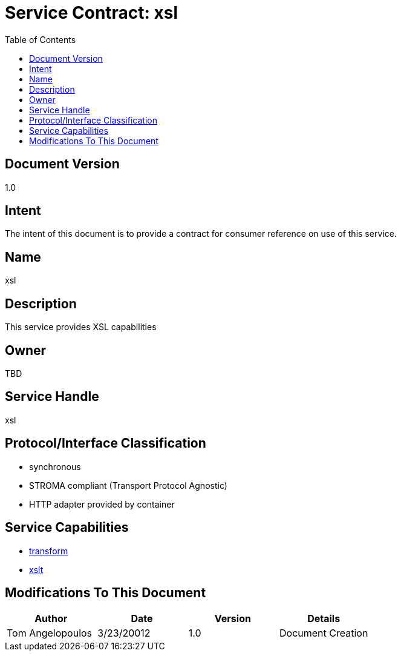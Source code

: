 ////////////////////////////////////////////////////////////////////////////////
Copyright (c) 2012, THE BOARD OF TRUSTEES OF THE LELAND STANFORD JUNIOR UNIVERSITY
All rights reserved.

Redistribution and use in source and binary forms, with or without modification,
are permitted provided that the following conditions are met:

   Redistributions of source code must retain the above copyright notice,
   this list of conditions and the following disclaimer.
   Redistributions in binary form must reproduce the above copyright notice,
   this list of conditions and the following disclaimer in the documentation
   and/or other materials provided with the distribution.
   Neither the name of the STANFORD UNIVERSITY nor the names of its contributors
   may be used to endorse or promote products derived from this software without
   specific prior written permission.

THIS SOFTWARE IS PROVIDED BY THE COPYRIGHT HOLDERS AND CONTRIBUTORS "AS IS" AND
ANY EXPRESS OR IMPLIED WARRANTIES, INCLUDING, BUT NOT LIMITED TO, THE IMPLIED
WARRANTIES OF MERCHANTABILITY AND FITNESS FOR A PARTICULAR PURPOSE ARE DISCLAIMED.
IN NO EVENT SHALL THE COPYRIGHT HOLDER OR CONTRIBUTORS BE LIABLE FOR ANY DIRECT,
INDIRECT, INCIDENTAL, SPECIAL, EXEMPLARY, OR CONSEQUENTIAL DAMAGES (INCLUDING,
BUT NOT LIMITED TO, PROCUREMENT OF SUBSTITUTE GOODS OR SERVICES; LOSS OF USE,
DATA, OR PROFITS; OR BUSINESS INTERRUPTION) HOWEVER CAUSED AND ON ANY THEORY OF
LIABILITY, WHETHER IN CONTRACT, STRICT LIABILITY, OR TORT (INCLUDING NEGLIGENCE
OR OTHERWISE) ARISING IN ANY WAY OUT OF THE USE OF THIS SOFTWARE, EVEN IF ADVISED
OF THE POSSIBILITY OF SUCH DAMAGE.
////////////////////////////////////////////////////////////////////////////////

= Service Contract: xsl
:toc:

== Document Version
1.0

== Intent
The intent of this document is to provide a contract for consumer reference on use of this service.

== Name
xsl

== Description
This service provides XSL capabilities 

== Owner
TBD

== Service Handle
xsl

== Protocol/Interface Classification
* synchronous
* STROMA compliant (Transport Protocol Agnostic)
* HTTP adapter provided by container

== Service Capabilities

* link:capabilities/transform/contract.html[transform]
* link:capabilities/xslt/contract.html[xslt]

== Modifications To This Document

[options="header"]
|=========================================================
|Author			|Date		|Version	|Details
|Tom Angelopoulos	|3/23/20012	|1.0		|Document Creation
|=========================================================
